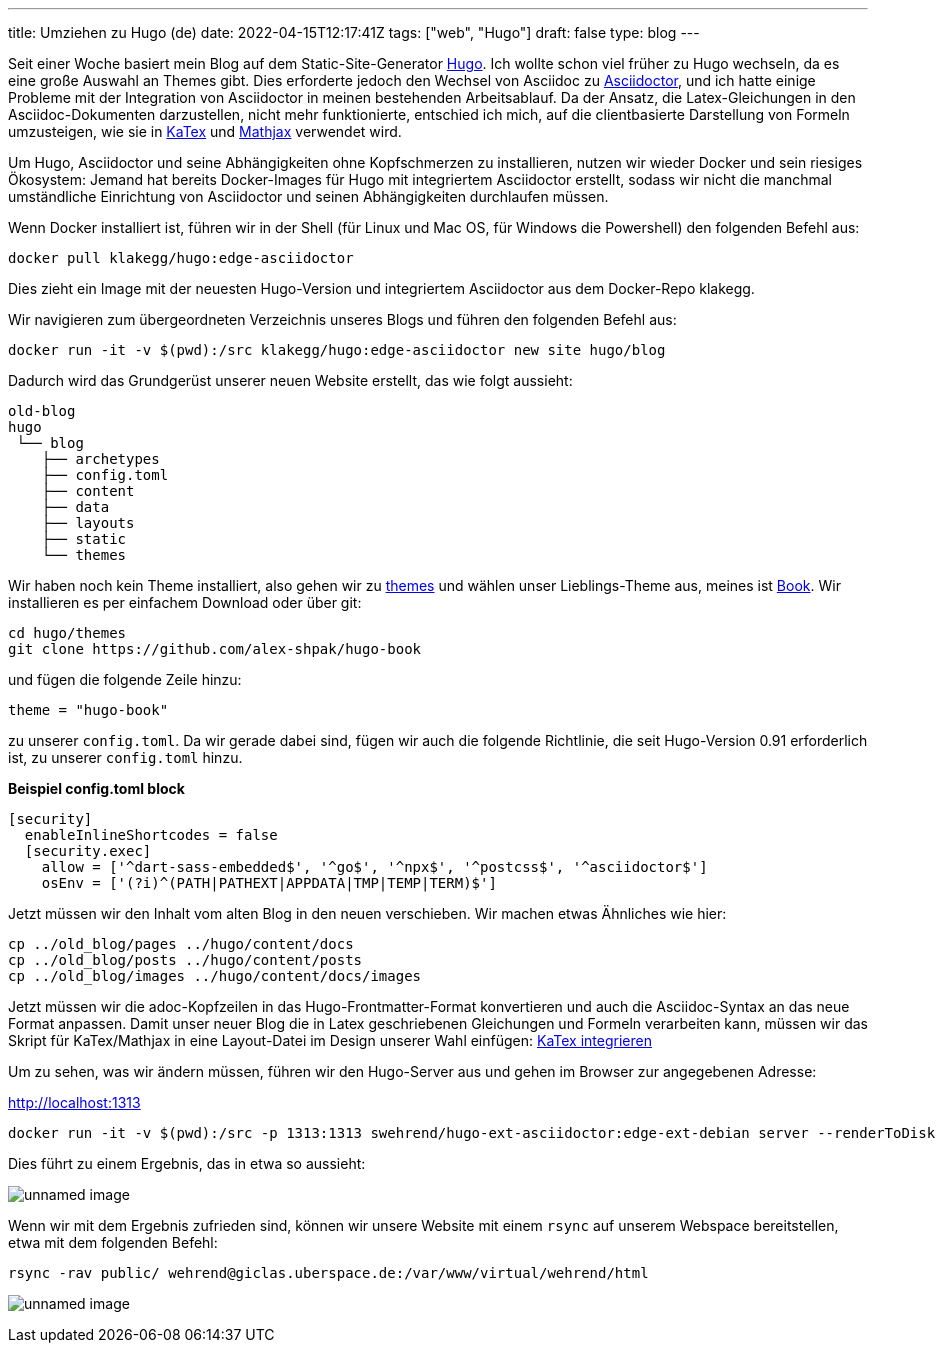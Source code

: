 ---
title: Umziehen zu Hugo (de)
date: 2022-04-15T12:17:41Z
tags: ["web", "Hugo"]
draft: false
type: blog
---

Seit einer Woche basiert mein Blog auf dem Static-Site-Generator https://gohugo.io/[Hugo].
Ich wollte schon viel früher zu Hugo wechseln, da es eine große Auswahl an Themes gibt.
Dies erforderte jedoch den Wechsel von Asciidoc zu https://asciidoctor.org/[Asciidoctor],
und ich hatte einige Probleme mit der Integration von Asciidoctor in meinen bestehenden Arbeitsablauf.
Da der Ansatz, die Latex-Gleichungen in den Asciidoc-Dokumenten darzustellen,
nicht mehr funktionierte, entschied ich mich, auf die clientbasierte Darstellung von Formeln umzusteigen,
wie sie in https://gohugo.io/Katex[KaTex] und https://www.mathjax.org/[Mathjax] verwendet wird.

Um Hugo, Asciidoctor und seine Abhängigkeiten ohne Kopfschmerzen zu installieren,
nutzen wir wieder Docker und sein riesiges Ökosystem: Jemand hat bereits Docker-Images für Hugo mit integriertem Asciidoctor erstellt,
sodass wir nicht die manchmal umständliche Einrichtung von Asciidoctor und seinen Abhängigkeiten durchlaufen müssen.

Wenn Docker installiert ist, führen wir in der Shell (für Linux und Mac OS, für Windows die Powershell) den folgenden Befehl aus:

[source,bash]
----
docker pull klakegg/hugo:edge-asciidoctor
----

Dies zieht ein Image mit der neuesten Hugo-Version und integriertem Asciidoctor aus dem Docker-Repo klakegg.

Wir navigieren zum übergeordneten Verzeichnis unseres Blogs und führen den folgenden Befehl aus:

[source,bash]
----
docker run -it -v $(pwd):/src klakegg/hugo:edge-asciidoctor new site hugo/blog
----

Dadurch wird das Grundgerüst unserer neuen Website erstellt, das wie folgt aussieht:

[source]
----
old-blog
hugo
 └── blog
    ├── archetypes
    ├── config.toml
    ├── content
    ├── data
    ├── layouts
    ├── static
    └── themes
----

Wir haben noch kein Theme installiert, also gehen wir zu https://themes.gohugo.io/[themes] und wählen unser Lieblings-Theme aus,
meines ist https://themes.gohugo.io/themes/hugo-book/[Book]. Wir installieren es per einfachem Download oder über git:

[source,bash]
----
cd hugo/themes
git clone https://github.com/alex-shpak/hugo-book
----

und fügen die folgende Zeile hinzu:

[source,toml]
----
theme = "hugo-book"
----

zu unserer `config.toml`. Da wir gerade dabei sind, fügen wir auch die folgende Richtlinie, die seit Hugo-Version 0.91 erforderlich ist, zu unserer `config.toml` hinzu.

**Beispiel config.toml block**
[source,toml]
----
[security]
  enableInlineShortcodes = false
  [security.exec]
    allow = ['^dart-sass-embedded$', '^go$', '^npx$', '^postcss$', '^asciidoctor$']
    osEnv = ['(?i)^(PATH|PATHEXT|APPDATA|TMP|TEMP|TERM)$']
----

Jetzt müssen wir den Inhalt vom alten Blog in den neuen verschieben. Wir machen etwas Ähnliches wie hier:

[source,bash]
----
cp ../old_blog/pages ../hugo/content/docs
cp ../old_blog/posts ../hugo/content/posts
cp ../old_blog/images ../hugo/content/docs/images
----

Jetzt müssen wir die adoc-Kopfzeilen in das Hugo-Frontmatter-Format konvertieren und auch die
Asciidoc-Syntax an das neue Format anpassen.
Damit unser neuer Blog die in Latex geschriebenen Gleichungen und Formeln verarbeiten kann, müssen wir das Skript für KaTex/Mathjax in eine
Layout-Datei im Design unserer Wahl einfügen: https://katex.org/docs/browser.html[KaTex integrieren]

Um zu sehen, was wir ändern müssen, führen wir den Hugo-Server aus und gehen im Browser zur angegebenen Adresse:

http://localhost:1313

[source,bash]
----
docker run -it -v $(pwd):/src -p 1313:1313 swehrend/hugo-ext-asciidoctor:edge-ext-debian server --renderToDisk
----

Dies führt zu einem Ergebnis, das in etwa so aussieht:

image:../hugo_server.png[unnamed image]

Wenn wir mit dem Ergebnis zufrieden sind, können wir unsere Website mit einem `rsync` auf unserem Webspace bereitstellen,
etwa mit dem folgenden Befehl:

[source,bash]
----
rsync -rav public/ wehrend@giclas.uberspace.de:/var/www/virtual/wehrend/html
----

image:../new_site.png[unnamed image]
